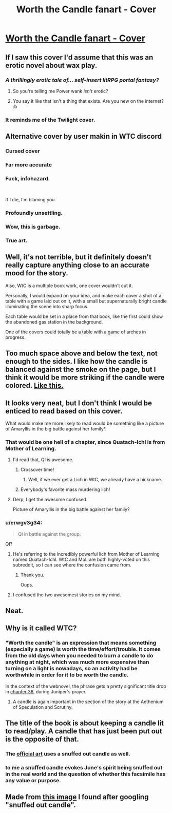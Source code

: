 #+TITLE: Worth the Candle fanart - Cover

* [[https://i.redd.it/n86wrcsfmvi21.png][Worth the Candle fanart - Cover]]
:PROPERTIES:
:Author: erwgv3g34
:Score: 24
:DateUnix: 1551171096.0
:DateShort: 2019-Feb-26
:END:

** If I saw this cover I'd assume that this was an erotic novel about wax play.
:PROPERTIES:
:Author: doremitard
:Score: 76
:DateUnix: 1551176640.0
:DateShort: 2019-Feb-26
:END:

*** /A thrillingly erotic tale of... self-insert litRPG portal fantasy?/
:PROPERTIES:
:Author: erwgv3g34
:Score: 26
:DateUnix: 1551178024.0
:DateShort: 2019-Feb-26
:END:

**** So you're telling me Power wank /isn't/ erotic?
:PROPERTIES:
:Author: Kuratius
:Score: 14
:DateUnix: 1551179596.0
:DateShort: 2019-Feb-26
:END:


**** You say it like that isn't a thing that exists. Are you new on the internet? :b
:PROPERTIES:
:Author: crivtox
:Score: 2
:DateUnix: 1551286532.0
:DateShort: 2019-Feb-27
:END:


*** It reminds me of the Twilight cover.
:PROPERTIES:
:Author: sibswagl
:Score: 18
:DateUnix: 1551176964.0
:DateShort: 2019-Feb-26
:END:


** Alternative cover by user makin in WTC discord [[https://cdn.discordapp.com/attachments/437696073293758484/470247764727431168/unknown.png]]
:PROPERTIES:
:Author: Ilverin
:Score: 62
:DateUnix: 1551195427.0
:DateShort: 2019-Feb-26
:END:

*** Cursed cover
:PROPERTIES:
:Author: Gooey-
:Score: 18
:DateUnix: 1551197669.0
:DateShort: 2019-Feb-26
:END:


*** Far more accurate
:PROPERTIES:
:Author: FormerlySarsaparilla
:Score: 19
:DateUnix: 1551199023.0
:DateShort: 2019-Feb-26
:END:


*** Fuck, infohazard.

​

If I die, I'm blaming you.
:PROPERTIES:
:Author: 8gigcheckbook
:Score: 18
:DateUnix: 1551225217.0
:DateShort: 2019-Feb-27
:END:


*** Profoundly unsettling.
:PROPERTIES:
:Author: Flashbunny
:Score: 9
:DateUnix: 1551227335.0
:DateShort: 2019-Feb-27
:END:


*** Wow, this is garbage.
:PROPERTIES:
:Author: Makin-
:Score: 6
:DateUnix: 1551269547.0
:DateShort: 2019-Feb-27
:END:


*** True art.
:PROPERTIES:
:Author: Detsuahxe
:Score: 1
:DateUnix: 1552605258.0
:DateShort: 2019-Mar-15
:END:


** Well, it's not terrible, but it definitely doesn't really capture anything close to an accurate mood for the story.

Also, WtC is a multiple book work, one cover wouldn't cut it.

Personally, I would expand on your idea, and make each cover a shot of a table with a game laid out on it, with a small but supernaturally bright candle illuminating the scene into sharp focus.

Each table would be set in a place from that book, like the first could show the abandoned gas station in the background.

One of the covers could totally be a table with a game of arches in progress.
:PROPERTIES:
:Author: Prezombie
:Score: 56
:DateUnix: 1551177556.0
:DateShort: 2019-Feb-26
:END:


** Too much space above and below the text, not enough to the sides. I like how the candle is balanced against the smoke on the page, but I think it would be more striking if the candle were colored. [[https://i.imgur.com/kUiqOeO.jpg][Like this.]]
:PROPERTIES:
:Author: abcd_z
:Score: 6
:DateUnix: 1551175944.0
:DateShort: 2019-Feb-26
:END:


** It looks very neat, but I don't think I would be enticed to read based on this cover.

What would make me more likely to read would be something like a picture of Amaryllis in the big battle against her family*.
:PROPERTIES:
:Author: Hust91
:Score: 9
:DateUnix: 1551176085.0
:DateShort: 2019-Feb-26
:END:

*** That would be one hell of a chapter, since Quatach-Ichl is from Mother of Learning.
:PROPERTIES:
:Author: abcd_z
:Score: 23
:DateUnix: 1551178233.0
:DateShort: 2019-Feb-26
:END:

**** I'd read that, QI is awesome.
:PROPERTIES:
:Author: Namelis1
:Score: 13
:DateUnix: 1551178722.0
:DateShort: 2019-Feb-26
:END:

***** Crossover time!
:PROPERTIES:
:Author: Hust91
:Score: 4
:DateUnix: 1551181199.0
:DateShort: 2019-Feb-26
:END:

****** Well, if we ever get a Lich in WtC, we already have a nickname.
:PROPERTIES:
:Author: Kuratius
:Score: 5
:DateUnix: 1551208078.0
:DateShort: 2019-Feb-26
:END:


***** Everybody's favorite mass murdering lich!
:PROPERTIES:
:Author: Riyonak
:Score: 1
:DateUnix: 1551216728.0
:DateShort: 2019-Feb-27
:END:


**** Derp, I get the awesome confused.

Picture of Amaryllis in the big battle against her family?
:PROPERTIES:
:Author: Hust91
:Score: 6
:DateUnix: 1551181107.0
:DateShort: 2019-Feb-26
:END:


*** u/erwgv3g34:
#+begin_quote
  QI in battle against the group.
#+end_quote

QI?
:PROPERTIES:
:Author: erwgv3g34
:Score: 5
:DateUnix: 1551178154.0
:DateShort: 2019-Feb-26
:END:

**** He's referring to the incredibly powerful lich from Mother of Learning named Quatach-Ichl. WtC and MoL are both highly-voted on this subreddit, so I can see where the confusion came from.
:PROPERTIES:
:Author: abcd_z
:Score: 10
:DateUnix: 1551178427.0
:DateShort: 2019-Feb-26
:END:

***** Thank you.

Oups.
:PROPERTIES:
:Author: Hust91
:Score: 3
:DateUnix: 1551181260.0
:DateShort: 2019-Feb-26
:END:


**** I confused the two awesomest stories on my mind.
:PROPERTIES:
:Author: Hust91
:Score: 3
:DateUnix: 1551181241.0
:DateShort: 2019-Feb-26
:END:


** Neat.
:PROPERTIES:
:Author: CouteauBleu
:Score: 2
:DateUnix: 1551172873.0
:DateShort: 2019-Feb-26
:END:


** Why is it called WTC?
:PROPERTIES:
:Author: generalamitt
:Score: 2
:DateUnix: 1551205374.0
:DateShort: 2019-Feb-26
:END:

*** "Worth the candle" is an expression that means something (especially a game) is worth the time/effort/trouble. It comes from the old days when you needed to burn a candle to do anything at night, which was much more expensive than turning on a light is nowadays, so an activity had be worthwhile in order for it to be worth the candle.

In the context of the webnovel, the phrase gets a pretty significant title drop in [[https://archiveofourown.org/works/11478249/chapters/27497037][chapter 36]], during Juniper's prayer.
:PROPERTIES:
:Author: erwgv3g34
:Score: 11
:DateUnix: 1551206607.0
:DateShort: 2019-Feb-26
:END:

**** A candle is again important in the section of the story at the Aethenium of Speculation and Scrutiny.
:PROPERTIES:
:Author: flatlander-woman
:Score: 3
:DateUnix: 1551282120.0
:DateShort: 2019-Feb-27
:END:


** The title of the book is about keeping a candle lit to read/play. A candle that has just been put out is the opposite of that.
:PROPERTIES:
:Author: sparr
:Score: 2
:DateUnix: 1551210151.0
:DateShort: 2019-Feb-26
:END:

*** The [[https://static.tvtropes.org/pmwiki/pub/images/banner_29.png][official art]] uses a snuffed out candle as well.
:PROPERTIES:
:Author: erwgv3g34
:Score: 7
:DateUnix: 1551210336.0
:DateShort: 2019-Feb-26
:END:


*** to me a snuffed candle evokes June's spirit being snuffed out in the real world and the question of whether this facsimile has any value or purpose.
:PROPERTIES:
:Author: wren42
:Score: 1
:DateUnix: 1551739363.0
:DateShort: 2019-Mar-05
:END:


** Made from [[https://dreamwalkeramrita.files.wordpress.com/2013/07/a-snuffed-out-candle.jpg][this image]] I found after googling "snuffed out candle".
:PROPERTIES:
:Author: erwgv3g34
:Score: 2
:DateUnix: 1551173496.0
:DateShort: 2019-Feb-26
:END:

